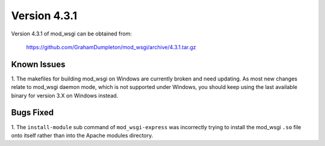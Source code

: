 =============
Version 4.3.1
=============

Version 4.3.1 of mod_wsgi can be obtained from:

  https://github.com/GrahamDumpleton/mod_wsgi/archive/4.3.1.tar.gz

Known Issues
------------

1. The makefiles for building mod_wsgi on Windows are currently broken and
need updating. As most new changes relate to mod_wsgi daemon mode, which is
not supported under Windows, you should keep using the last available
binary for version 3.X on Windows instead.

Bugs Fixed
----------

1. The ``install-module`` sub command of ``mod_wsgi-express`` was incorrectly
trying to install the mod_wsgi ``.so`` file onto itself rather than into
the Apache modules directory.
